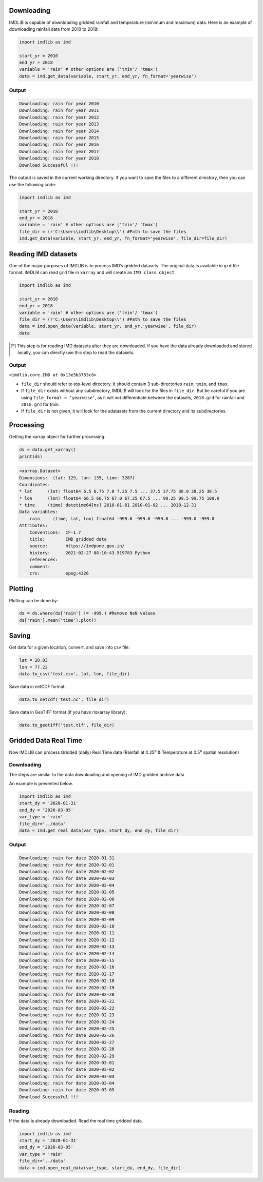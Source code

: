 Downloading
===========

IMDLIB is capable of downloading gridded rainfall and temperature (minimum and maximum) data. Here is an example of downloading rainfall data from 2010 to 2018:

.. code-block:: python

    import imdlib as imd

    start_yr = 2010
    end_yr = 2018
    variable = 'rain' # other options are ('tmin'/ 'tmax')
    data = imd.get_data(variable, start_yr, end_yr, fn_format='yearwise')

Output
------

.. code-block:: text

    Downloading: rain for year 2010
    Downloading: rain for year 2011
    Downloading: rain for year 2012
    Downloading: rain for year 2013
    Downloading: rain for year 2014
    Downloading: rain for year 2015
    Downloading: rain for year 2016
    Downloading: rain for year 2017
    Downloading: rain for year 2018
    Download Successful !!!

The output is saved in the current working directory. If you want to save the files to a different directory, then you can use the following code:

.. code-block:: python

    import imdlib as imd

    start_yr = 2010
    end_yr = 2018
    variable = 'rain' # other options are ('tmin'/ 'tmax')
    file_dir = (r'C:\Users\imdlib\Desktop\\') #Path to save the files
    imd.get_data(variable, start_yr, end_yr, fn_format='yearwise', file_dir=file_dir)

Reading IMD datasets
====================

One of the major purposes of IMDLIB is to process IMD’s gridded datasets. The original data is available in ``grd`` file format. IMDLIB can read ``grd`` file in ``xarray`` and will create an ``IMD class object``.

.. code-block:: python

    import imdlib as imd

    start_yr = 2010
    end_yr = 2018
    variable = 'rain' # other options are ('tmin'/ 'tmax')
    file_dir = (r'C:\Users\imdlib\Desktop\\') #Path to save the files
    data = imd.open_data(variable, start_yr, end_yr,'yearwise', file_dir)
    data

.. [*] This step is for reading IMD datasets after they are downloaded. If you have the data already downloaded and stored locally, you can directly use this step to read the datasets.

Output
------

``<imdlib.core.IMD at 0x13e5b3753c8>``

- ``file_dir`` should refer to top-level directory. It should contain 3 sub-directories ``rain``, ``tmin``, and ``tmax``.

- If ``file_dir`` exists without any subdirectory, IMDLIB will look for the files in ``file_dir``. But be careful if you are using ``file_format = ‘yearwise’``, as it will not differentiate between  the datasets, ``2018.grd`` for rainfall and ``2018.grd`` for tmin.

- If ``file_dir`` is not given, it will look for the adatasets from the current directory and its subdirectories.

Processing
==========

Getting the xarray object for further processing:

.. code-block:: python

    ds = data.get_xarray()
    print(ds)

.. code-block:: python

    <xarray.Dataset>
    Dimensions:  (lat: 129, lon: 135, time: 3287)
    Coordinates:
    * lat      (lat) float64 6.5 6.75 7.0 7.25 7.5 ... 37.5 37.75 38.0 38.25 38.5
    * lon      (lon) float64 66.5 66.75 67.0 67.25 67.5 ... 99.25 99.5 99.75 100.0
    * time     (time) datetime64[ns] 2010-01-01 2010-01-02 ... 2018-12-31
    Data variables:
        rain     (time, lat, lon) float64 -999.0 -999.0 -999.0 ... -999.0 -999.0
    Attributes:
        Conventions:  CF-1.7
        title:        IMD gridded data
        source:       https://imdpune.gov.in/
        history:      2021-02-27 08:10:43.519783 Python
        references:   
        comment:      
        crs:          epsg:4326


Plotting
========

Plotting can be done by:

.. code-block:: python

    ds = ds.where(ds['rain'] != -999.) #Remove NaN values
    ds['rain'].mean('time').plot()
    
.. image:: savefig/fig1.png
   :width: 400

   
Saving
======

Get data for a given location, convert, and save into csv file:

.. code-block:: python

    lat = 20.03
    lon = 77.23
    data.to_csv('test.csv', lat, lon, file_dir)

Save data in netCDF format:

.. code-block:: python

    data.to_netcdf('test.nc', file_dir)

Save data in GeoTIFF format (if you have rioxarray library):

.. code-block:: python

    data.to_geotiff('test.tif', file_dir)


Gridded Data Real Time
======================

Now IMDLIB can process Gridded (daily) Real Time data (Rainfall at 0.25\ :sup:`o`\  & Temperature at 0.5\ :sup:`o`\  spatial resolution) 

Downloading
-----------

The steps are similar to the data downloading and opening of IMD gridded archive data  

An example is presented below.

.. code-block:: python

    import imdlib as imd    
    start_dy = '2020-01-31'
    end_dy = '2020-03-05'
    var_type = 'rain'
    file_dir='../data'
    data = imd.get_real_data(var_type, start_dy, end_dy, file_dir)

Output
------

.. code-block:: text

    Downloading: rain for date 2020-01-31
    Downloading: rain for date 2020-02-01
    Downloading: rain for date 2020-02-02
    Downloading: rain for date 2020-02-03
    Downloading: rain for date 2020-02-04
    Downloading: rain for date 2020-02-05
    Downloading: rain for date 2020-02-06
    Downloading: rain for date 2020-02-07
    Downloading: rain for date 2020-02-08
    Downloading: rain for date 2020-02-09
    Downloading: rain for date 2020-02-10
    Downloading: rain for date 2020-02-11
    Downloading: rain for date 2020-02-12
    Downloading: rain for date 2020-02-13
    Downloading: rain for date 2020-02-14
    Downloading: rain for date 2020-02-15
    Downloading: rain for date 2020-02-16
    Downloading: rain for date 2020-02-17
    Downloading: rain for date 2020-02-18
    Downloading: rain for date 2020-02-19
    Downloading: rain for date 2020-02-20
    Downloading: rain for date 2020-02-21
    Downloading: rain for date 2020-02-22
    Downloading: rain for date 2020-02-23
    Downloading: rain for date 2020-02-24
    Downloading: rain for date 2020-02-25
    Downloading: rain for date 2020-02-26
    Downloading: rain for date 2020-02-27
    Downloading: rain for date 2020-02-28
    Downloading: rain for date 2020-02-29
    Downloading: rain for date 2020-03-01
    Downloading: rain for date 2020-03-02
    Downloading: rain for date 2020-03-03
    Downloading: rain for date 2020-03-04
    Downloading: rain for date 2020-03-05
    Download Successful !!!

Reading
-------

If the data is already downloaded. Read the real time gridded data.

.. code-block:: python

    import imdlib as imd    
    start_dy = '2020-01-31'
    end_dy = '2020-03-05'
    var_type = 'rain'
    file_dir='../data'
    data = imd.open_real_data(var_type, start_dy, end_dy, file_dir)    
